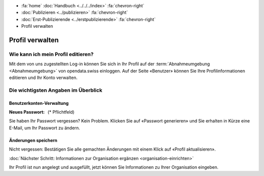 .. container:: custom-breadcrumbs

   - :fa:`home` :doc:`Handbuch <../../../index>` :fa:`chevron-right`
   - :doc:`Publizieren <../publizieren>` :fa:`chevron-right`
   - :doc:`Erst-Publizierende <../erstpublizierende>` :fa:`chevron-right`
   - Profil verwalten

****************
Profil verwalten
****************

Wie kann ich mein Profil editieren?
===================================

.. container:: Intro

    Mit dem von uns zugestellten Log-in können Sie sich in Ihr Profil
    auf der :term:`Abnahmeumgebung <Abnahmeumgebung>`
    von opendata.swiss einloggen. Auf der Seite «Benutzer»
    können Sie Ihre Profilinformationen editieren und Ihr Konto verwalten.

.. figure:: ../../../_static/images/publizieren/profil-einrichten.jpg
   :alt: Benutzerprofil

Die wichtigsten Angaben im Überblick
====================================

Benutzerkonten-Verwaltung
^^^^^^^^^^^^^^^^^^^^^^^^^

:Neues Passwort: (* Pflichtfeld)

Sie haben Ihr Passwort vergessen? Kein Problem.
Klicken Sie auf «Passwort generieren» und Sie
erhalten in Kürze eine E-Mail, um Ihr Passwort zu ändern.

Änderungen speichern
^^^^^^^^^^^^^^^^^^^^

Nicht vergessen: Bestätigen Sie alle gemachten
Änderungen mit einem Klick auf «Profil aktualisieren».

.. container:: teaser

   :doc:`Nächster Schritt: Informationen zur Organisation ergänzen <organisation-einrichten>`

Ihr Profil ist nun angelegt und ausgefüllt, jetzt
können Sie Informationen zu Ihrer Organisation eingeben.
